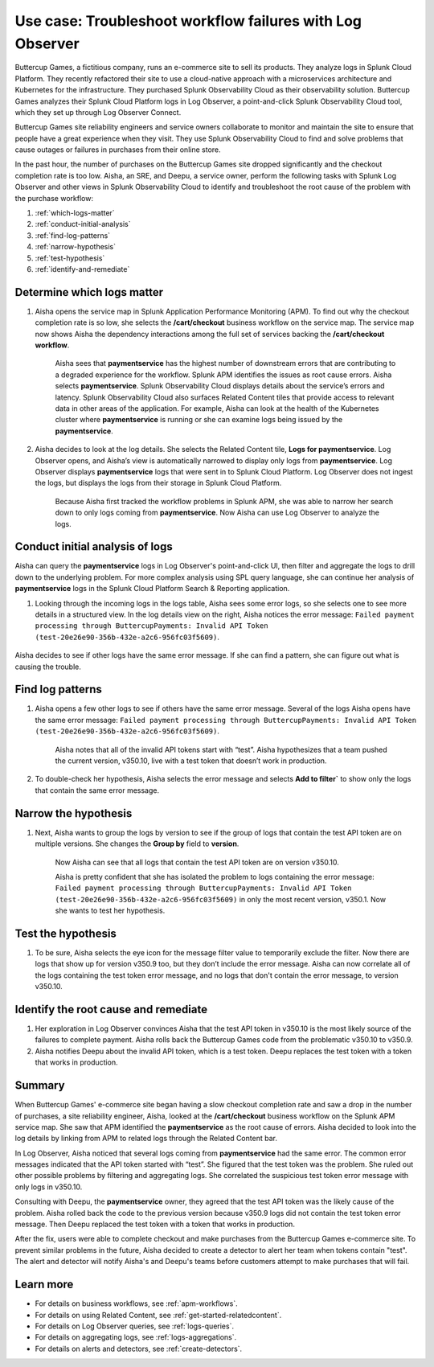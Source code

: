 .. _logs-LOconnect-usecase:

************************************************************************************************************************
Use case: Troubleshoot workflow failures with Log Observer
************************************************************************************************************************


.. meta::
  :description: Troubleshoot problems in a workflow using Log Observer where Log Observer accesses Splunk platform logs through Log Observer Connect.

Buttercup Games, a fictitious company, runs an e-commerce site to sell its products. They analyze logs in Splunk Cloud Platform. They recently refactored their site to use a cloud-native approach with a microservices architecture and Kubernetes for the infrastructure. They purchased Splunk Observability Cloud as their observability solution. Buttercup Games analyzes their Splunk Cloud Platform logs in Log Observer, a point-and-click Splunk Observability Cloud tool, which they set up through Log Observer Connect.

Buttercup Games site reliability engineers and service owners collaborate to monitor and maintain the site to ensure that people have a great experience when they visit. They use Splunk Observability Cloud to find and solve problems that cause outages or failures in purchases from their online store.

In the past hour, the number of purchases on the Buttercup Games site dropped significantly and the checkout completion rate is too low. Aisha, an SRE, and Deepu, a service owner, perform the following tasks with Splunk Log Observer and other views in Splunk Observability Cloud to identify and troubleshoot the root cause of the problem with the purchase workflow:

1. :ref:`which-logs-matter`

2. :ref:`conduct-initial-analysis`

3. :ref:`find-log-patterns` 

4. :ref:`narrow-hypothesis`

5. :ref:`test-hypothesis`

6. :ref:`identify-and-remediate`


.. _which-logs-matter:

Determine which logs matter
========================================================================================================================
1. Aisha opens the service map in Splunk Application Performance Monitoring (APM). To find out why the checkout completion rate is so low, she selects the :strong:`/cart/checkout` business workflow on the service map. The service map now shows Aisha the dependency interactions among the full set of services backing the :strong:`/cart/checkout workflow`.

    .. image:: /_images/logs/service-map.png
        :width: 70%
        :alt: This screenshot shows a service map in Splunk APM displaying the paymentservice as the source of root errors.


    Aisha sees that :strong:`paymentservice` has the highest number of downstream errors that are contributing to a degraded experience for the workflow. Splunk APM identifies the issues as root cause errors. Aisha selects :strong:`paymentservice`. Splunk Observability Cloud displays details about the service’s errors and latency.
    Splunk Observability Cloud also surfaces Related Content tiles that provide access to relevant data in other areas of the application. For example, Aisha can look at the health of the Kubernetes cluster where :strong:`paymentservice` is running or she can examine logs being issued by the :strong:`paymentservice`. 

    .. image:: /_images/logs/related-content.png
        :width: 100%
        :alt: This screenshot shows a service map in Splunk APM providing access to two Related Content tiles: K8s clusters for paymentservice and Logs for paymentservice.

2. Aisha decides to look at the log details. She selects the Related Content tile, :strong:`Logs for paymentservice`. Log Observer opens, and Aisha’s view is automatically narrowed to display only logs from :strong:`paymentservice`. Log Observer displays :strong:`paymentservice` logs that were sent in to Splunk Cloud Platform. Log Observer does not ingest the logs, but displays the logs from their storage in Splunk Cloud Platform. 

    Because Aisha first tracked the workflow problems in Splunk APM, she was able to narrow her search down to only logs coming from :strong:`paymentservice`. Now Aisha can use Log Observer to analyze the logs. 


.. _conduct-initial-analysis:

Conduct initial analysis of logs
========================================================================================================================
Aisha can query the :strong:`paymentservice` logs in Log Observer's point-and-click UI, then filter and aggregate the logs to drill down to the underlying problem. For more complex analysis using SPL query language, she can continue her analysis of :strong:`paymentservice` logs in the Splunk Cloud Platform Search & Reporting application.

1. Looking through the incoming logs in the logs table, Aisha sees some error logs, so she selects one to see more details in a structured view. In the log details view on the right, Aisha notices the error message: ``Failed payment processing through ButtercupPayments: Invalid API Token (test-20e26e90-356b-432e-a2c6-956fc03f5609)``.

    .. image:: /_images/get-started/error-log.png
        :width: 100%
        :alt: This screenshot shows the details of an error log in Splunk Log Observer, including the error severity and an error message.

Aisha decides to see if other logs have the same error message. If she can find a pattern, she can figure out what is causing the trouble.


.. _find-log-patterns:

Find log patterns
========================================================================================================================
1. Aisha opens a few other logs to see if others have the same error message. Several of the logs Aisha opens have the same error message: ``Failed payment processing through ButtercupPayments: Invalid API Token (test-20e26e90-356b-432e-a2c6-956fc03f5609)``. 

    Aisha notes that all of the invalid API tokens start with “test”. Aisha hypothesizes that a team pushed the current version, v350.10, live with a test token that doesn’t work in production.

2. To double-check her hypothesis, Aisha selects the error message and selects :strong:`Add to filter`` to show only the logs that contain the same error message.


.. _narrow-hypothesis:

Narrow the hypothesis
========================================================================================================================

1. Next, Aisha wants to group the logs by version to see if the group of logs that contain the test API token are on multiple versions. She changes the :strong:`Group by` field to :strong:`version`. 

    Now Aisha can see that all logs that contain the test API token are on version v350.10.

    .. image:: /_images/logs/group-by-version.png
        :width: 100%
        :alt: This screenshot shows the Log Observer page with events filtered down by the error message and grouped by a version of version 350.10. All of the logs that display are error logs.

    Aisha is pretty confident that she has isolated the problem to logs containing the error message: ``Failed payment processing through ButtercupPayments: Invalid API Token (test-20e26e90-356b-432e-a2c6-956fc03f5609)`` in only the most recent version, v350.1. Now she wants to test her hypothesis.


.. _test-hypothesis:

Test the hypothesis
========================================================================================================================

1. To be sure, Aisha selects the eye icon for the message filter value to temporarily exclude the filter. Now there are logs that show up for version v350.9 too, but they don’t include the error message. Aisha can now correlate all of the logs containing the test token error message, and no logs that don't contain the error message, to version v350.10.

    
.. _identify-and-remediate:

Identify the root cause and remediate
========================================================================================================================

1. Her exploration in Log Observer convinces Aisha that the test API token in v350.10 is the most likely source of the failures to complete payment. Aisha rolls back the Buttercup Games code from the problematic v350.10 to v350.9.

2. Aisha notifies Deepu about the invalid API token, which is a test token. Deepu replaces the test token with a token that works in production.


Summary
========================================================================================================================
When Buttercup Games' e-commerce site began having a slow checkout completion rate and saw a drop in the number of purchases, a site reliability engineer, Aisha, looked at the :strong:`/cart/checkout` business workflow on the Splunk APM service map. She saw that APM identified the :strong:`paymentservice` as the root cause of errors. Aisha decided to look into the log details by linking from APM to related logs through the Related Content bar. 

In Log Observer, Aisha noticed that several logs coming from :strong:`paymentservice` had the same error. The common error messages indicated that the API token started with “test”. She figured that the test token was the problem. She ruled out other possible problems by filtering and aggregating logs. She correlated the suspicious test token error message with only logs in v350.10.

Consulting with Deepu, the :strong:`paymentservice` owner, they agreed that the test API token was the likely cause of the problem. Aisha rolled back the code to the previous version because v350.9 logs did not contain the test token error message. Then Deepu replaced the test token with a token that works in production. 

After the fix, users were able to complete checkout and make purchases from the Buttercup Games e-commerce site. To prevent similar problems in the future, Aisha decided to create a detector to alert her team when tokens contain "test". The alert and detector will notify Aisha's and Deepu's teams before customers attempt to make purchases that will fail.


Learn more
========================================================================================================================

* For details on business workflows, see :ref:`apm-workflows`.

* For details on using Related Content, see :ref:`get-started-relatedcontent`.

* For details on Log Observer queries, see :ref:`logs-queries`.

* For details on aggregating logs, see :ref:`logs-aggregations`.

* For details on alerts and detectors, see :ref:`create-detectors`.